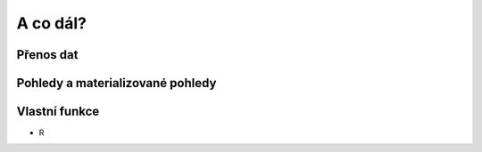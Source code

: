 A co dál?
=========

.. todo::

Přenos dat
----------

.. notecmd:: Export vybrané tabulky do formátu PGDump

   .. code-block:: bash

      pg_dump pokusnik -t ukol_1.budovy -f stav_objekty.dump -Fc -Z 7

.. notecmd:: Import PGDump dávky do databáze

   .. code-block:: bash

      pg_restore -d pokusnik stav_objekty.dump

Pohledy a materializované pohledy
---------------------------------

Vlastní funkce
--------------

* R
